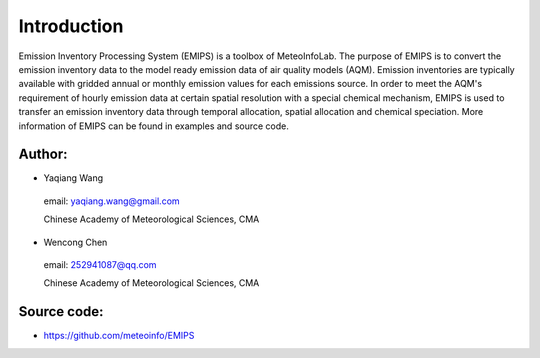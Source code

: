 .. _docs-emips-introduction:


*******************
Introduction
*******************

Emission Inventory Processing System (EMIPS) is a toolbox of MeteoInfoLab. The purpose of EMIPS is to convert the emission inventory data to the model ready emission data of air quality models (AQM). Emission inventories are typically available with gridded annual or monthly emission values for each emissions source. In order to meet the AQM's requirement of hourly emission data at certain spatial resolution with a special chemical mechanism, EMIPS is used to transfer an emission inventory data through temporal allocation, spatial allocation and chemical speciation. More information of EMIPS can be found in examples and source code.
  
Author:
------------

* Yaqiang Wang

 email: yaqiang.wang@gmail.com

 Chinese Academy of Meteorological Sciences, CMA

* Wencong Chen

 email: 252941087@qq.com

 Chinese Academy of Meteorological Sciences, CMA

Source code:
---------------
* https://github.com/meteoinfo/EMIPS